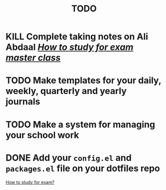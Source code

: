 #+title: TODO

* KILL Complete taking notes on Ali Abdaal /[[https://meemnotmeme.notion.site/Ali-Abdaal-Course-Summary-f079816499a04c9396640a8a5cd55339][How to study for exam master class]]/
* TODO Make templates for your daily, weekly, quarterly and yearly journals
* TODO Make a system for managing your school work
* DONE Add your ~config.el~ and ~packages.el~ file on your dotfiles repo


[[id:9340f6f5-3993-44d4-ba5e-1d17daff5275][How to study for exam?]]
